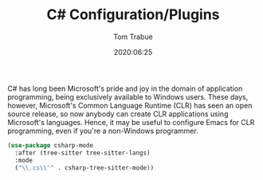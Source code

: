 #+TITLE:  C# Configuration/Plugins
#+AUTHOR: Tom Trabue
#+EMAIL:  tom.trabue@gmail.com
#+DATE:   2020:06:25
#+TAGS:
#+STARTUP: fold

C# has long been Microsoft's pride and joy in the domain of application
programming, being exclusively available to Windows users. These days, however,
Microsoft's Common Language Runtime (CLR) has seen an open source release, so
now anybody can create CLR applications using Microsoft's languages. Hence, it
may be useful to configure Emacs for CLR programming, even if you're a
non-Windows programmer.

#+begin_src emacs-lisp
  (use-package csharp-mode
    :after (tree-sitter tree-sitter-langs)
    :mode
    ("\\.cs\\'" . csharp-tree-sitter-mode))
#+end_src
